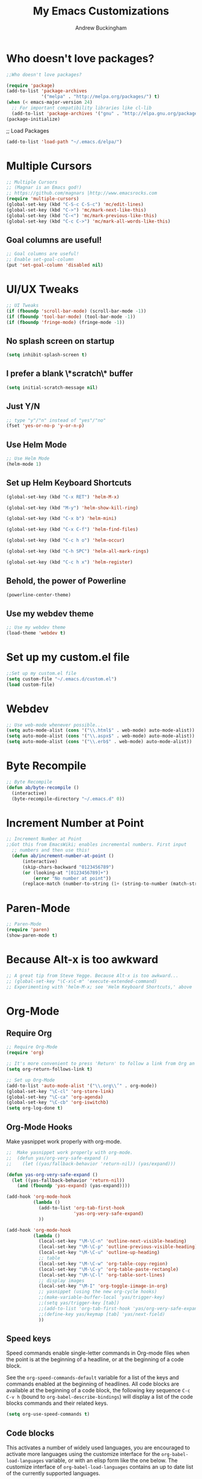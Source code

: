 #+TITLE: My Emacs Customizations
#+AUTHOR: Andrew Buckingham
#+OPTIONS: num:nil toc:nil

* Who doesn't love packages?

#+BEGIN_SRC emacs-lisp
;;Who doesn't love packages?

(require 'package)
(add-to-list 'package-archives
             '("melpa" . "http://melpa.org/packages/") t)
(when (< emacs-major-version 24)
  ;; For important compatibility libraries like cl-lib
  (add-to-list 'package-archives '("gnu" . "http://elpa.gnu.org/packages/")))
(package-initialize) 
#+END_SRC

;; Load Packages
#+BEGIN_SRC emacs-lisp
(add-to-list 'load-path "~/.emacs.d/elpa/")
#+END_SRC

* Multiple Cursors

#+BEGIN_SRC emacs-lisp
;; Multiple Cursors
;; (Magnar is an Emacs god!)
;; https://github.com/magnars |http://www.emacsrocks.com 
(require 'multiple-cursors)
(global-set-key (kbd "C-S-c C-S-c") 'mc/edit-lines)
(global-set-key (kbd "C->") 'mc/mark-next-like-this)
(global-set-key (kbd "C-<") 'mc/mark-previous-like-this)
(global-set-key (kbd "C-c C->") 'mc/mark-all-words-like-this)
#+END_SRC

** Goal columns are useful!
#+BEGIN_SRC emacs-lisp
;; Goal columns are useful!
;; Enable set-goal-column
(put 'set-goal-column 'disabled nil)
#+END_SRC
   
* UI/UX Tweaks
#+BEGIN_SRC emacs-lisp
;; UI Tweaks
(if (fboundp 'scroll-bar-mode) (scroll-bar-mode -1))
(if (fboundp 'tool-bar-mode) (tool-bar-mode -1))
(if (fboundp 'fringe-mode) (fringe-mode -1))
#+END_SRC

** No splash screen on startup
#+BEGIN_SRC emacs-lisp
(setq inhibit-splash-screen t)
#+END_SRC

** I prefer a blank \*scratch\* buffer
#+BEGIN_SRC emacs-lisp
(setq initial-scratch-message nil)
#+END_SRC
** Just Y/N
#+BEGIN_SRC emacs-lisp
;; type "y"/"n" instead of "yes"/"no"
(fset 'yes-or-no-p 'y-or-n-p)
#+END_SRC
** Use Helm Mode
#+BEGIN_SRC emacs-lisp
;; Use Helm Mode
(helm-mode 1)
#+END_SRC
** Set up Helm Keyboard Shortcuts
#+BEGIN_SRC emacs-lisp
(global-set-key (kbd "C-x RET") 'helm-M-x)

(global-set-key (kbd "M-y") 'helm-show-kill-ring)

(global-set-key (kbd "C-x b") 'helm-mini)

(global-set-key (kbd "C-x C-f") 'helm-find-files)

(global-set-key (kbd "C-c h o") 'helm-occur)

(global-set-key (kbd "C-h SPC") 'helm-all-mark-rings)

(global-set-key (kbd "C-c h x") 'helm-register)

#+END_SRC

** Behold, the power of Powerline
#+BEGIN_SRC emacs-lisp
(powerline-center-theme)
#+END_SRC
** Use my webdev theme
#+BEGIN_SRC emacs-lisp
;; Use my webdev theme 
(load-theme 'webdev t)
#+END_SRC
* Set up my custom.el file
#+BEGIN_SRC emacs-lisp
;;Set up my custom.el file
(setq custom-file "~/.emacs.d/custom.el")
(load custom-file)
#+END_SRC
* Webdev
#+BEGIN_SRC emacs-lisp
;; Use web-mode whenever possible...
(setq auto-mode-alist (cons '("\\.html$" . web-mode) auto-mode-alist))
(setq auto-mode-alist (cons '("\\.aspx$" . web-mode) auto-mode-alist))
(setq auto-mode-alist (cons '("\\.erb$" . web-mode) auto-mode-alist))
#+END_SRC

* Byte Recompile
#+BEGIN_SRC emacs-lisp
;; Byte Recompile
(defun ab/byte-recompile ()
  (interactive)
  (byte-recompile-directory "~/.emacs.d" 0))
#+END_SRC
* Increment Number at Point

#+BEGIN_SRC emacs-lisp
;; Increment Number at Point
;;Got this from EmacsWiki; enables incremental numbers. First input
  ;; numbers and then use this!
  (defun ab/increment-number-at-point ()
      (interactive)
      (skip-chars-backward "0123456789")
      (or (looking-at "[0123456789]+")
          (error "No number at point"))
      (replace-match (number-to-string (1+ (string-to-number (match-string 0))))))
#+END_SRC
* Paren-Mode
#+BEGIN_SRC emacs-lisp
;; Paren-Mode
(require 'paren)
(show-paren-mode t)
#+END_SRC

* Because Alt-x is too awkward
#+BEGIN_SRC emacs-lisp
;; A great tip from Steve Yegge. Because Alt-x is too awkward...
;; (global-set-key "\C-x\C-m" 'execute-extended-command)
;; Experimenting with 'helm-M-x; see 'Helm Keyboard Shortcuts,' above
#+END_SRC

* Org-Mode 

** Require Org
#+BEGIN_SRC emacs-lisp
;; Require Org-Mode
(require 'org)
#+END_SRC

#+BEGIN_SRC emacs-lisp
;; It's more convenient to press 'Return' to follow a link from Org an C-c C-l.
(setq org-return-follows-link t)    
#+END_SRC

#+BEGIN_SRC emacs-lisp
;; Set up Org-Mode
(add-to-list 'auto-mode-alist '("\\.org\\’" . org-mode))
(global-set-key "\C-cl" 'org-store-link)
(global-set-key "\C-ca" 'org-agenda)
(global-set-key "\C-cb" 'org-iswitchb)
(setq org-log-done t)
#+END_SRC 

** Org-Mode Hooks
Make yasnippet work properly with org-mode. 
#+BEGIN_SRC emacs-lisp
;;  Make yasnippet work properly with org-mode. 
;;  (defun yas/org-very-safe-expand ()
;;    (let ((yas/fallback-behavior 'return-nil)) (yas/expand)))

(defun yas-org-very-safe-expand ()
  (let ((yas-fallback-behavior 'return-nil))
    (and (fboundp 'yas-expand) (yas-expand))))

(add-hook 'org-mode-hook
          (lambda ()
            (add-to-list 'org-tab-first-hook
                         'yas-org-very-safe-expand)
            ))

#+END_SRC

#+BEGIN_SRC emacs-lisp
  (add-hook 'org-mode-hook
            (lambda ()
              (local-set-key "\M-\C-n" 'outline-next-visible-heading)
              (local-set-key "\M-\C-p" 'outline-previous-visible-heading)
              (local-set-key "\M-\C-u" 'outline-up-heading)
              ;; table
              (local-set-key "\M-\C-w" 'org-table-copy-region)
              (local-set-key "\M-\C-y" 'org-table-paste-rectangle)
              (local-set-key "\M-\C-l" 'org-table-sort-lines)
              ;; display images
              (local-set-key "\M-I" 'org-toggle-iimage-in-org)
              ;; yasnippet (using the new org-cycle hooks)
              ;;(make-variable-buffer-local 'yas/trigger-key)
              ;;(setq yas/trigger-key [tab])
              ;;(add-to-list 'org-tab-first-hook 'yas/org-very-safe-expand)
              ;;(define-key yas/keymap [tab] 'yas/next-field)
              ))
#+END_SRC

** Speed keys
Speed commands enable single-letter commands in Org-mode files when
the point is at the beginning of a headline, or at the beginning of a
code block.

See the =org-speed-commands-default= variable for a list of the keys
and commands enabled at the beginning of headlines.  All code blocks
are available at the beginning of a code block, the following key
sequence =C-c C-v h= (bound to =org-babel-describe-bindings=) will
display a list of the code blocks commands and their related keys.

#+BEGIN_SRC emacs-lisp
  (setq org-use-speed-commands t)
#+END_SRC

** Code blocks
This activates a number of widely used languages, you are encouraged
to activate more languages using the customize interface for the
=org-babel-load-languages= variable, or with an elisp form like the
one below.  The customize interface of =org-babel-load-languages=
contains an up to date list of the currently supported languages.
#+BEGIN_SRC emacs-lisp
  ;; Org-Mode Code Blocks
    (org-babel-do-load-languages
     'org-babel-load-languages
     '((emacs-lisp . t)
       (sh . t)
       (R . t)
       (perl . t)
       (ruby . t)
       (python . t)
       (js . t)
       (haskell . t)))
#+END_SRC

The next block makes org-babel aware that a lower-case 'r' in a =src= block header should be processed as R. 

#+source: add-r
#+BEGIN_SRC emacs-lisp
  (add-to-list 'org-src-lang-modes
               '("r" . ess-mode))
#+END_SRC

** Code block fontification
   :PROPERTIES:
   :CUSTOM_ID: code-block-fontification
   :END:

The following displays the contents of code blocks in Org-mode files
using the major-mode of the code.  It also changes the behavior of
=TAB= to as if it were used in the appropriate major mode.  This means
that reading and editing code form inside of your Org-mode files is
much more like reading and editing of code using its major mode.
#+BEGIN_SRC emacs-lisp
;; Code block fontification
  (setq org-src-fontify-natively t)
  (setq org-src-tab-acts-natively t)
#+END_SRC

Don't ask for confirmation on every =C-c C-c= code-block compile. 

#+BEGIN_SRC emacs-lisp
;; Don't ask for confirmation on every =C-c C-c= code-block compile. 
  (setq org-confirm-babel-evaluate nil)
#+END_SRC

** Ensure the Latest Org-mode manual is in the info directory
By placing the =doc/= directory in Org-mode at the front of the
=Info-directory-list= we can be sure that the latest version of the
Org-mode manual is available to the =info= command (bound to =C-h i=).
#+BEGIN_SRC emacs-lisp
;; Ensure the Latest Org-mode manual is in the info directory
  (unless (boundp 'Info-directory-list)
    (setq Info-directory-list Info-default-directory-list))
  (setq Info-directory-list
        (cons (expand-file-name
               "doc"
               (expand-file-name
                "org"
                (expand-file-name "src" dotfiles-dir)))
              Info-directory-list))
#+END_SRC

** Nice Bulleted Lists
#+name: org-bullets
#+BEGIN_SRC emacs-lisp :tangle no
;; Nice Bulleted Lists
  (require 'org-bullets)
  (add-hook 'org-mode-hook (lambda () (org-bullets-mode 1)))
#+END_SRC

#+source: message-line
#+BEGIN_SRC emacs-lisp
;; It's silly, I know, but why not let Emacs greet me...? ;)
  (message "Welcome back, Andrew. Are you ready to save the world?")
#+END_SRC
** Org-Capture
#+BEGIN_SRC emacs-lisp
;; Let's keep our files in Dropbox
(setq org-directory "~/Dropbox/org")
(setq org-default-notes-file "~/Dropbox/org/refile.org")
(global-set-key (kbd "C-c c") 'org-capture)
#+END_SRC
* Just One Space
#+BEGIN_SRC emacs-lisp
;; Keybinding for just-one-space
;; recommended by Bozhidar: http://emacsredux.com/blog/2013/05/19/delete-whitespace-around-point/
(global-set-key (kbd "C-c j") 'just-one-space)
#+END_SRC

* Yasnippet
#+BEGIN_SRC emacs-lisp
(add-to-list 'load-path "~/.emacs.d/elpa/yasnippet")
    (require 'yasnippet) ;; not yasnippet-bundle
    (yas-global-mode 1)
#+END_SRC

#+BEGIN_SRC emacs-lisp
;; Load my snippets
(add-to-list 'load-path "~/.emacs.d/snippets/web-mode/")
(add-to-list 'load-path "~/.emacs.d/snippets/markdown-mode/")
(add-to-list 'load-path "~/.emacs.d/snippets/org-mode")
(add-to-list 'load-path "~/.emacs.d/snippets/ruby-mode")
#+END_SRC

#+BEGIN_SRC emacs-lisp
;;Load Popup-Snippets
(add-to-list 'load-path "~/.emacs.d/vendor/")

(require 'popup)
;; add some shotcuts in popup menu mode
(define-key popup-menu-keymap (kbd "M-n") 'popup-next)
(define-key popup-menu-keymap (kbd "TAB") 'popup-next)
(define-key popup-menu-keymap (kbd "<tab>") 'popup-next)
(define-key popup-menu-keymap (kbd "<backtab>") 'popup-previous)
(define-key popup-menu-keymap (kbd "M-p") 'popup-previous)

(defun yas/popup-isearch-prompt (prompt choices &optional display-fn)
  (when (featurep 'popup)
    (popup-menu*
     (mapcar
      (lambda (choice)
        (popup-make-item
         (or (and display-fn (funcall display-fn choice))
             choice)
         :value choice))
      choices)
     :prompt prompt
     ;; start isearch mode immediately
     :isearch t
     )))

(setq yas/prompt-functions '(yas/popup-isearch-prompt yas/no-prompt))
#+END_SRC

  
#+BEGIN_SRC emacs-lisp

  
  ;; This is on hold...not really using MobileOrg now, but might change my mind later...
  ;; (setq org-directory "~/Dropbox/org/")
  ;; (setq org-mobile-directory "~/Dropbox/Apps/MobileOrg/")
  ;; (setq org-agenda-files (quote ("~/Dropbox/org/its-2014-2.org")))
  ;; (setq org-mobile-inbox-for-pull "~/Dropbox/Apps/MobileOrg/inbox.org")
  
  (setq yas-snippet-dirs
        '("/Users/abuckingham99/.emacs.d/elpa/yasnippet-20140314.255/snippets/"
          "/Users/abuckingham99/.emacs.d/snippets/"
          ))
  (yas-global-mode 1) ;; or M-x yas-reload-all if you've started YASnippet already.
  
  ;; (add-to-list 'load-path
  ;;               "~/.emacs.d/snippets/html-mode/")

#+END_SRC
  
* Add Urban Dictionary to Webjump

#+BEGIN_SRC emacs-lisp
;; Set keyboard shortcut for webjump
(global-set-key (kbd "C-x g") 'webjump)

;; Add Urban Dictionary to webjump
(eval-after-load "webjump"
'(add-to-list 'webjump-sites
              '("Urban Dictionary" .
                [simple-query
                 "www.urbandictionary.com"
                 "http://www.urbandictionary.com/define.php?term="
                 ""])))
#+END_SRC

* Backups
#+BEGIN_SRC emacs-lisp


;; Write backup files to own directory
(setq backup-directory-alist
      `(("." . ,(expand-file-name
                 (concat user-emacs-directory "backups")))))

;; Make backups of files, even when they're in version control
(setq vc-make-backup-files t)

#+END_SRC

* Toggle Eshell Visor
#+BEGIN_SRC emacs-lisp
;;Source: http://rawsyntax.com/blog/learn-emacs-store-window-configuration/
(defun ab/toggle-eshell-visor ()
  "Brings up a visor like eshell buffer, filling the entire emacs frame"
  (interactive)
  (if (string= "eshell-mode" (eval 'major-mode))
      (jump-to-register :pre-eshell-visor-window-configuration)
    (window-configuration-to-register :pre-eshell-visor-window-configuration)
    (call-interactively 'eshell)
    (delete-other-windows)))

(global-set-key (kbd "C-c t") 'ab/toggle-eshell-visor)
#+END_SRC
* Browse Kill Ring
;; How many times has the kill ring saved my bacon...?
  (require 'browse-kill-ring)
* Ace Jump Mode
#+BEGIN_SRC emacs-lisp
(add-to-list 'load-path "~/.emacs.d/elpa/ace-jump-mode*/")
(autoload
  'ace-jump-mode
  "ace-jump-mode"
  "Emacs quick move minor mode"
  t)

(define-key global-map (kbd "C-c j") 'ace-jump-mode)

;; enable a more powerful jump back function from ace jump mode

(autoload
  'ace-jump-mode-pop-mark
  "ace-jump-mode"
  "Ace jump back:-)"
  t)

(eval-after-load "ace-jump-mode"
  '(ace-jump-mode-enable-mark-sync))
(define-key global-map (kbd "C-x SPC") 'ace-jump-mode-pop-mark)
#+END_SRC
* Require Dired-X
#+BEGIN_SRC emacs-lisp
;; Require Dired-X
(require 'dired-x)
#+END_SRC

* My Macros
** Temporary

#+BEGIN_SRC emacs-lisp
;; Turn pasted BB Sis Integration log into a CSV file
(fset 'ab/sis-integration-log
   [?\C-c ?\C-p ?\C-n ?\M-f ?\M-d ?\M-d ?\M-d ?, ?\M-\\ ?\M-f ?, ?\M-\\ ?\M-f ?, ?\M-\\ ?\M-f ?, ?\M-\\ ?\M-f ?\M-f ?, ?\M-\\ ?\C-n ?\C-a ?\M-d ?\C-d ?\C-e ?\C-r ?s ?i ?s ?\C-m ?\C-  ?\C-s ?n ?a ?m ?e ?\C-x ?\C-m ?d ?e ?l ?e ?t ?e ?- ?r ?e ?g ?i ?o ?n ?\C-m ?\M-b ?\M-f ?, ?\M-\\ ?\C-e ?\C-r ?s ?n ?a ?p ?s ?\C-m ?\M-b ?\M-f ?, ?\M-\\ ?\C-e ?\C-r ?a ?c ?t ?i ?v ?e ?\C-m ?\M-b ?\M-f ?, ?\M-\\ ?\M-f ?\M-\\ ?\C-e ?\M-b ?\M-b ?\M-f ?, ?\M-\\ ?\C-n ?\C-a ?\M-d ?\C-d ?\C-e ?\C-r ?s ?i ?s ?\C-m ?\C-  ?\C-s ?n ?a ?m ?e ?\C-x ?\C-m ?d ?e ?l ?e ?t ?e ?- ?r ?e ?g ?i ?o ?n ?\C-m ?\M-b ?\M-f ?, ?\M-\\ ?\C-e ?\C-r ?s ?n ?a ?p ?s ?\C-m ?\M-b ?\M-f ?, ?\M-\\ ?\C-e ?\C-r ?a ?c ?t ?i ?v ?e ?\C-m ?\M-b ?\M-f ?, ?\M-\\ ?\M-f ?\M-\\ ?\C-e ?\M-b ?\M-b ?\M-f ?, ?\M-\\ ?\C-n ?\C-a ?\M-d ?\C-d ?\C-e ?\C-r ?s ?i ?s ?\C-m ?\C-  ?\C-s ?n ?a ?m ?e ?\C-x ?\C-m ?d ?e ?l ?e ?t ?e ?- ?r ?e ?g ?i ?o ?n ?\C-m ?\M-b ?\M-f ?, ?\M-\\ ?\C-e ?\C-r ?s ?n ?a ?p ?s ?\C-m ?\M-b ?\M-f ?, ?\M-\\ ?\C-e ?\C-r ?a ?c ?t ?i ?v ?e ?\C-m ?\M-b ?\M-f ?, ?\M-\\ ?\M-f ?\M-\\ ?\C-e ?\M-b ?\M-b ?\M-f ?, ?\M-\\ ?\C-n ?\C-a ?\M-d ?\C-d ?\C-e ?\C-r ?s ?i ?s ?\C-m ?\C-  ?\C-s ?n ?a ?m ?e ?\C-x ?\C-m ?d ?e ?l ?e ?t ?e ?- ?r ?e ?g ?i ?o ?n ?\C-m ?\M-b ?\M-f ?, ?\M-\\ ?\C-e ?\C-r ?s ?n ?a ?p ?s ?\C-m ?\M-b ?\M-f ?, ?\M-\\ ?\C-e ?\C-r ?a ?c ?t ?i ?v ?e ?\C-m ?\M-b ?\M-f ?, ?\M-\\ ?\M-f ?\M-\\ ?\C-e ?\M-b ?\M-b ?\M-f ?, ?\M-\\ ?\C-n ?\C-a ?\M-d ?\C-d ?\C-e ?\C-r ?s ?i ?s ?\C-m ?\C-  ?\C-s ?n ?a ?m ?e ?\C-x ?\C-m ?d ?e ?l ?e ?t ?e ?- ?r ?e ?g ?i ?o ?n ?\C-m ?\M-b ?\M-f ?, ?\M-\\ ?\C-e ?\C-r ?s ?n ?a ?p ?s ?\C-m ?\M-b ?\M-f ?, ?\M-\\ ?\C-e ?\C-r ?a ?c ?t ?i ?v ?e ?\C-m ?\M-b ?\M-f ?, ?\M-\\ ?\M-f ?\M-\\ ?\C-e ?\M-b ?\M-b ?\M-f ?, ?\M-\\ ?\C-n ?\C-a ?\M-d ?\C-d ?\C-e ?\C-r ?s ?i ?s ?\C-m ?\C-  ?\C-s ?n ?a ?m ?e ?\C-x ?\C-m ?d ?e ?l ?e ?t ?e ?- ?r ?e ?g ?i ?o ?n ?\C-m ?\M-b ?\M-f ?, ?\M-\\ ?\C-e ?\C-r ?s ?n ?a ?p ?s ?\C-m ?\M-b ?\M-f ?, ?\M-\\ ?\C-e ?\C-r ?a ?c ?t ?i ?v ?e ?\C-m ?\M-b ?\M-f ?, ?\M-\\ ?\M-f ?\M-\\ ?\C-e ?\M-b ?\M-b ?\M-f ?, ?\M-\\ ?\C-n ?\C-a ?\M-d ?\C-d ?\C-e ?\C-r ?s ?i ?s ?\C-m ?\C-  ?\C-s ?n ?a ?m ?e ?\C-x ?\C-m ?d ?e ?l ?e ?t ?e ?- ?r ?e ?g ?i ?o ?n ?\C-m ?\M-b ?\M-f ?, ?\M-\\ ?\C-e ?\C-r ?s ?n ?a ?p ?s ?\C-m ?\M-b ?\M-f ?, ?\M-\\ ?\C-e ?\C-r ?a ?c ?t ?i ?v ?e ?\C-m ?\M-b ?\M-f ?, ?\M-\\ ?\M-f ?\M-\\ ?\C-e ?\M-b ?\M-b ?\M-f ?, ?\M-\\ ?\C-n ?\C-a ?\M-d ?\C-d ?\C-e ?\C-r ?s ?i ?s ?\C-m ?\C-  ?\C-s ?n ?a ?m ?e ?\C-x ?\C-m ?d ?e ?l ?e ?t ?e ?- ?r ?e ?g ?i ?o ?n ?\C-m ?\M-b ?\M-f ?, ?\M-\\ ?\C-e ?\C-r ?s ?n ?a ?p ?s ?\C-m ?\M-b ?\M-f ?, ?\M-\\ ?\C-e ?\C-r ?a ?c ?t ?i ?v ?e ?\C-m ?\M-b ?\M-f ?, ?\M-\\ ?\M-f ?\M-\\ ?\C-e ?\M-b ?\M-b ?\M-f ?, ?\M-\\ ?\C-n ?\C-a ?\M-d ?\C-d ?\C-e ?\C-r ?s ?i ?s ?\C-m ?\C-  ?\C-s ?n ?a ?m ?e ?\C-x ?\C-m ?d ?e ?l ?e ?t ?e ?- ?r ?e ?g ?i ?o ?n ?\C-m ?\M-b ?\M-f ?, ?\M-\\ ?\C-e ?\C-r ?s ?n ?a ?p ?s ?\C-m ?\M-b ?\M-f ?, ?\M-\\ ?\C-e ?\C-r ?a ?c ?t ?i ?v ?e ?\C-m ?\M-b ?\M-f ?, ?\M-\\ ?\M-f ?\M-\\ ?\C-e ?\M-b ?\M-b ?\M-f ?, ?\M-\\ ?\C-n ?\C-a ?\M-d ?\C-d ?\C-e ?\C-r ?s ?i ?s ?\C-m ?\C-  ?\C-s ?n ?a ?m ?e ?\C-x ?\C-m ?d ?e ?l ?e ?t ?e ?- ?r ?e ?g ?i ?o ?n ?\C-m ?\M-b ?\M-f ?, ?\M-\\ ?\C-e ?\C-r ?s ?n ?a ?p ?s ?\C-m ?\M-b ?\M-f ?, ?\M-\\ ?\C-e ?\C-r ?a ?c ?t ?i ?v ?e ?\C-m ?\M-b ?\M-f ?, ?\M-\\ ?\M-f ?\M-\\ ?\C-e ?\M-b ?\M-b ?\M-f ?, ?\M-\\ ?\C-n ?\C-a ?\M-d ?\C-d ?\C-e ?\C-r ?s ?i ?s ?\C-m ?\C-  ?\C-s ?n ?a ?m ?e ?\C-x ?\C-m ?d ?e ?l ?e ?t ?e ?- ?r ?e ?g ?i ?o ?n ?\C-m ?\M-b ?\M-f ?, ?\M-\\ ?\C-e ?\C-r ?s ?n ?a ?p ?s ?\C-m ?\M-b ?\M-f ?, ?\M-\\ ?\C-e ?\C-r ?a ?c ?t ?i ?v ?e ?\C-m ?\M-b ?\M-f ?, ?\M-\\ ?\M-f ?\M-\\ ?\C-e ?\M-b ?\M-b ?\M-f ?, ?\M-\\ ?\C-n ?\C-a ?\M-d ?\C-d ?\C-e ?\C-r ?s ?i ?s ?\C-m ?\C-  ?\C-s ?n ?a ?m ?e ?\C-x ?\C-m ?d ?e ?l ?e ?t ?e ?- ?r ?e ?g ?i ?o ?n ?\C-m ?\M-b ?\M-f ?, ?\M-\\ ?\C-e ?\C-r ?s ?n ?a ?p ?s ?\C-m ?\M-b ?\M-f ?, ?\M-\\ ?\C-e ?\C-r ?a ?c ?t ?i ?v ?e ?\C-m ?\M-b ?\M-f ?, ?\M-\\ ?\M-f ?\M-\\ ?\C-e ?\M-b ?\M-b ?\M-f ?, ?\M-\\ ?\C-n ?\C-a])
#+END_SRC

#+BEGIN_SRC emacs-lisp
;; ab/sis-1
;; Remove all of the unnecessary text and whitespace, and format the line as csv
(fset 'ab/sis-1
   "\C-a\C-c\C-p\C-sselect sis\C-m\C-a\344\C-d\C-sname\C-m\346\342\C-o\C-rsis\C-m\342\346,\C-k\C-k\C-e\C-rsnap\C-m\342\346,\334\C-sfile\C-m,\334\346,\334\C-e\342\346\342\342\346,\334\C-n\C-a")

;; ab/sis-2
;; Create the column headers for the csv file
(fset 'ab/sis-2
   [?\C-a ?\C-c ?\C-p ?\C-n ?\C-o ?\C-n ?N ?a ?m ?e ?, ?D ?e ?s ?c ?r ?i ?p ?t ?i ?o ?n ?, ?T ?y ?p ?e ?, ?S ?a backspace ?t ?a ?t ?e ?, ?L ?a ?s ?t ?  ?E ?v ?e ?n ?t ?, ?R ?e ?c ?e ?n ?t ?  ?E ?r ?r ?o ?r ?s ?\C-k ?\C-c ?\C-p])
#+END_SRC
* EmacsWiki Duplicate line LISP
#+BEGIN_SRC emacs-lisp
  (defun ab/uniquify-all-lines-region (start end)
    "Find duplicate lines in region START to END keeping first occurrence."
    (interactive "*r")
    (save-excursion
      (let ((end (copy-marker end)))
        (while
            (progn
              (goto-char start)
              (re-search-forward "^\\(.*\\)\n\\(\\(.*\n\\)*\\)\\1\n" end t))
          (replace-match "\\1\n\\2")))))
  
  (defun ab/uniquify-all-lines-buffer ()
    "Delete duplicate lines in buffer and keep first occurrence."
    (interactive "*")
    (uniquify-all-lines-region (point-min) (point-max)))
#+END_SRC
* Underline H1 Title
#+BEGIN_SRC emacs-lisp
;; From Xah Lee: http://ergoemacs.org/misc/ask_emacs_tuesday_2013-08-27.html
(defun ab/add-title-underline ()
  "add ========= below current line, with the same number of chars."
  (interactive)
  (let (
         (num (- (line-end-position) (line-beginning-position) ))
         (ii 0))
    (end-of-line)
    (insert"\n")
    (while (< ii num)
      (insert"=")
      (setq ii (1+ ii) ) ) ))
#+END_SRC 

* Markdown Mode

#+BEGIN_SRC emacs-lisp
  ;;Autoload file types (.markdown; .md; .mkd)
  (autoload 'markdown-mode "markdown-mode"
       "Major mode for editing Markdown files" t)
    (add-to-list 'auto-mode-alist '("\\.markdown\\'" . markdown-mode))
    (add-to-list 'auto-mode-alist '("\\.md\\'" . markdown-mode))
    (add-to-list 'auto-mode-alist '("\\.mkd\\'" . markdown-mode))
#+END_SRC
  
#+BEGIN_SRC emacs-lisp
;; Use Marked.app as my Markdown viewer
(defun markdown-preview-file-with-marked ()
  "run Marked on the current file and revert the buffer"
  (interactive)
  (shell-command 
   (format "open -a /Applications/Marked\\ 2.app %s" 
	   (shell-quote-argument (buffer-file-name)))))

(global-set-key (kbd "\C-cm") 'markdown-preview-file-with-marked)
#+END_SRC

* Add Title Underline
Thanks to Xah Lee: http://ergoemacs.org/misc/ask_emacs_tuesday_2013-08-27.html
#+BEGIN_SRC emacs-lisp
;; Thanks to Xah Lee: http://ergoemacs.org/misc/ask_emacs_tuesday_2013-08-27.html
(defun ab/add-title-underline ()
  "add ========= below current line, with same number of chars."
  (interactive)
  (let (
         (num (- (line-end-position) (line-beginning-position) ))
         (ii 0))
    (end-of-line)
    (insert "\n")
    (while (< ii num)
      (insert "=")
      (setq ii (1+ ii) ) ) ))

#+END_SRC

*  Work Stuff
#+BEGIN_SRC emacs-lisp
;; I use these for cleaning up some report data from R. Not really useful for anyone but me...
(fset 'ab/chat-regexp-home-pm
   "\223[0-\C-?\C-?6-9\\|10]\C-?\C-?\C-?(10)]\C-?\C-?\C-?\C-?\C-?+:\C-?\C-?\C-?\C-?]+:[0-9]+:[0-9]+,PM\C-eHome")

(fset 'ab/chat-regexp-office-am
   "\223[0-9]+:[0-9]+:[0-9]+,AM\C-eOffice")

(fset 'ab/chat-regexp-office-pm
   "\223[0-5]+:[0-9]+:[0-9]+,PM\C-eOffice")

#+END_SRC

* ibuffer is an Improved version of list-buffers
#+BEGIN_SRC emacs-lisp
;; ibuffer is an Improved version of list-buffers
(defalias 'list-buffers 'ibuffer)
#+END_SRC

* Yas/Web-Mode Fix
#+BEGIN_SRC emacs-lisp
;; From: https://github.com/fxbois/web-mode/issues/51
;; Fixes Yassnippet with web-mode

(defun yas-web-mode-fix ()
  (web-mode-buffer-refresh)
  (indent-for-tab-command))
(setq yas/after-exit-snippet-hook 'yas-web-mode-fix)
  
  #+END_SRC

* Add ispell
#+BEGIN_SRC emacs-lisp
(setq ispell-program-name "/usr/local/bin/ispell")  
  #+END_SRC

* Autopair Global Mode
#+BEGIN_SRC emacs-lisp
(setq autopair-global-mode t)
#+END_SRC

* Ruby/Rails
#+BEGIN_SRC emacs-lisp
  ;; Rake files are Ruby.    
    (dolist (exp '("Rakefile\\'" "\\.rake\\'"))
        (add-to-list 'auto-mode-alist
                     (cons exp 'ruby-mode)))
#+END_SRC

* Add Ditaa code blocs to Org-Babel
#+BEGIN_SRC emacs-lisp
(org-babel-do-load-languages
 'org-babel-load-languages
 '((ditaa . t))) ; this line activates ditaa

(setq org-ditaa-jar-path "/usr/local/Cellar/ditaa/0.9/libexec/ditaa0_9.jar")
#+END_SRC
* Enable Projectile Mode
#+BEGIN_SRC emacs-lisp
  ;; Require Helm-Projectile
  (require 'helm-projectile)
  (projectile-global-mode)
  (setq projectile-completion-system 'helm
        projectile-switch-project-action 'helm-projectile)
#+END_SRC
* Auto-Complete, you...never mind...
#+BEGIN_SRC emacs-lisp
(require 'auto-complete)
(global-auto-complete-mode t)
#+END_SRC

